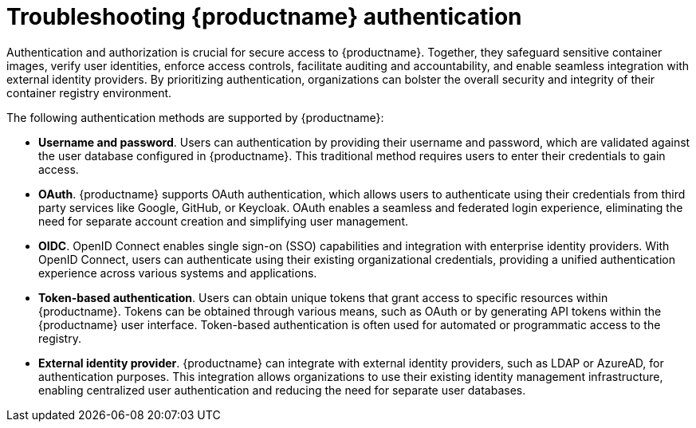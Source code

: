 :_content-type: CONCEPT
[id="authentication-troubleshooting"]
= Troubleshooting {productname} authentication

Authentication and authorization is crucial for secure access to {productname}. Together, they safeguard sensitive container images, verify user identities, enforce access controls, facilitate auditing and accountability, and enable seamless integration with external identity providers. By prioritizing authentication, organizations can bolster the overall security and integrity of their container registry environment. 

The following authentication methods are supported by {productname}: 

* *Username and password*. Users can authentication by providing their username and password, which are validated against the user database configured in {productname}. This traditional method requires users to enter their credentials to gain access. 

* *OAuth*. {productname} supports OAuth authentication, which allows users to authenticate using their credentials from third party services like Google, GitHub, or Keycloak. OAuth enables a seamless and federated login experience, eliminating the need for separate account creation and simplifying user management. 

* *OIDC*. OpenID Connect enables single sign-on (SSO) capabilities and integration with enterprise identity providers. With OpenID Connect, users can authenticate using their existing organizational credentials, providing a unified authentication experience across various systems and applications.

* *Token-based authentication*. Users can obtain unique tokens that grant access to specific resources within {productname}. Tokens can be obtained through various means, such as OAuth or by generating API tokens within the {productname} user interface. Token-based authentication is often used for automated or programmatic access to the registry.

* *External identity provider*. {productname} can integrate with external identity providers, such as LDAP or AzureAD, for authentication purposes. This integration allows organizations to use their existing identity management infrastructure, enabling centralized user authentication and reducing the need for separate user databases.